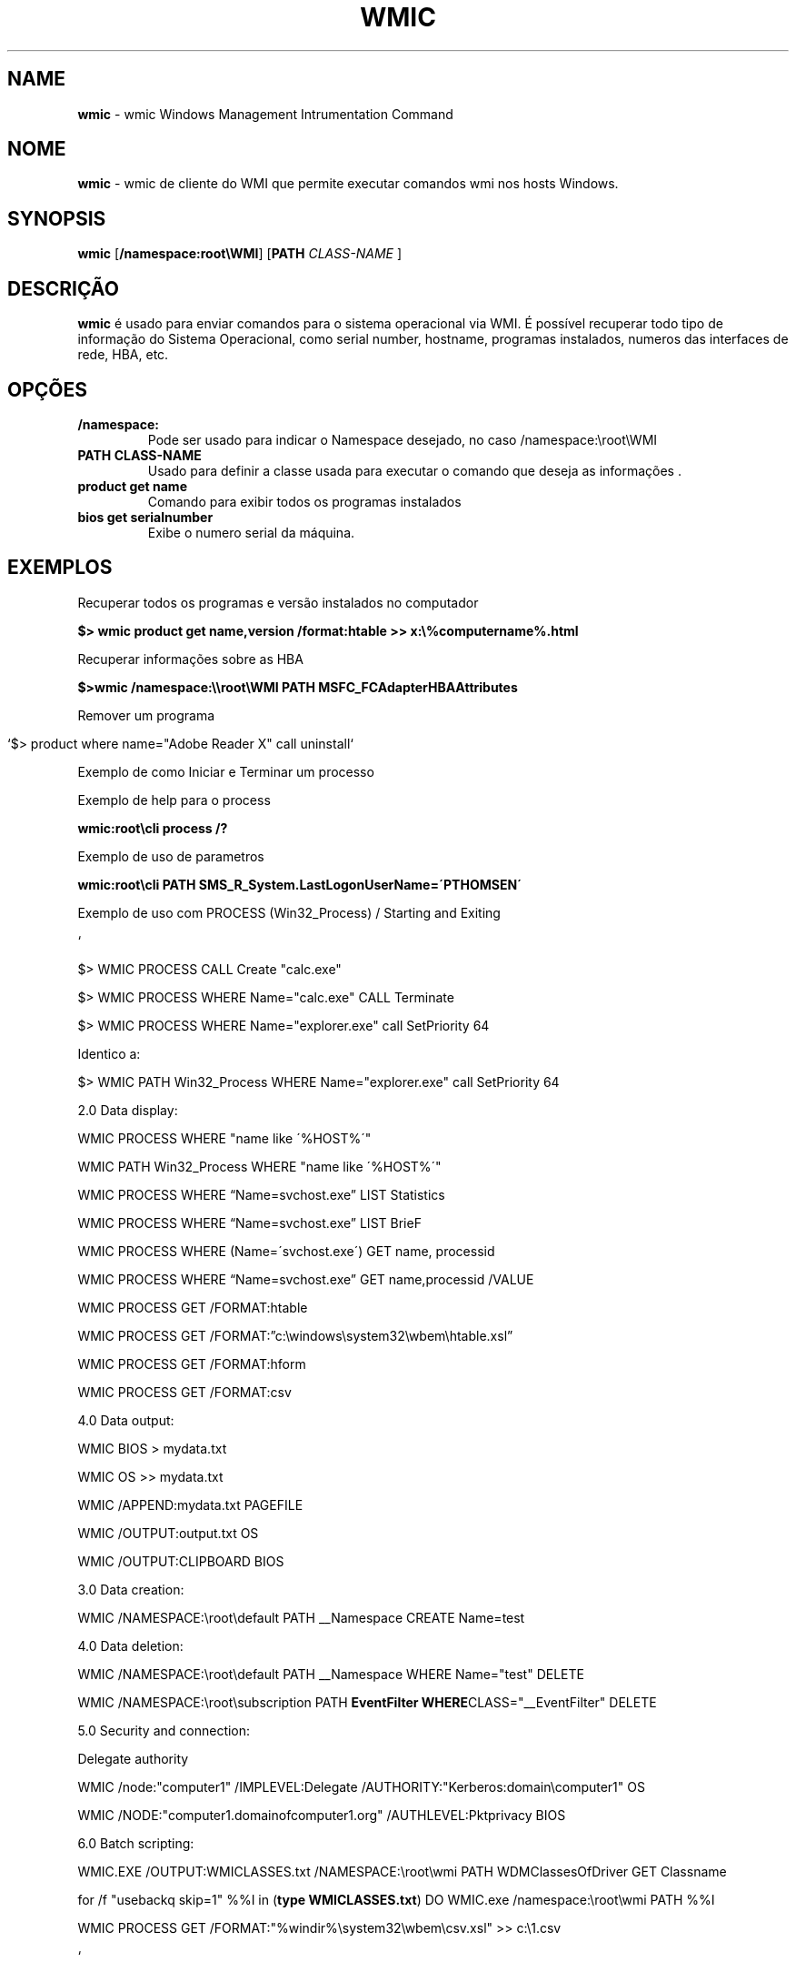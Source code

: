 .\" generated with Ronn/v0.7.3
.\" http://github.com/rtomayko/ronn/tree/0.7.3
.
.TH "WMIC" "1" "January 2016" "" ""
.
.SH "NAME"
\fBwmic\fR \- wmic Windows Management Intrumentation Command
.
.SH "NOME"
\fBwmic\fR \- wmic de cliente do WMI que permite executar comandos wmi nos hosts Windows\.
.
.SH "SYNOPSIS"
\fBwmic\fR [\fB/namespace:root\eWMI\fR] [\fBPATH\fR \fICLASS\-NAME\fR ]
.
.SH "DESCRIÇÃO"
\fBwmic\fR é usado para enviar comandos para o sistema operacional via WMI\. É possível recuperar todo tipo de informação do Sistema Operacional, como serial number, hostname, programas instalados, numeros das interfaces de rede, HBA, etc\.
.
.SH "OPÇÕES"
.
.TP
\fB/namespace:\fR
Pode ser usado para indicar o Namespace desejado, no caso /namespace:\eroot\eWMI
.
.TP
\fBPATH CLASS\-NAME\fR
Usado para definir a classe usada para executar o comando que deseja as informações \.
.
.TP
\fBproduct get name\fR
Comando para exibir todos os programas instalados
.
.TP
\fBbios get serialnumber\fR
Exibe o numero serial da máquina\.
.
.SH "EXEMPLOS"
Recuperar todos os programas e versão instalados no computador
.
.P
\fB$> wmic product get name,version /format:htable >> x:\e%computername%\.html\fR
.
.P
Recuperar informações sobre as HBA
.
.P
\fB$>wmic /namespace:\e\eroot\eWMI PATH MSFC_FCAdapterHBAAttributes\fR
.
.P
Remover um programa
.
.IP "" 4
.
.nf

`$> product where name="Adobe Reader X" call uninstall`
.
.fi
.
.IP "" 0
.
.P
Exemplo de como Iniciar e Terminar um processo
.
.P
Exemplo de help para o process
.
.P
\fBwmic:root\ecli process /?\fR
.
.P
Exemplo de uso de parametros
.
.P
\fBwmic:root\ecli PATH SMS_R_System\.LastLogonUserName=\'PTHOMSEN\'\fR
.
.P
Exemplo de uso com PROCESS (Win32_Process) / Starting and Exiting
.
.P
`
.
.P
$> WMIC PROCESS CALL Create "calc\.exe"
.
.P
$> WMIC PROCESS WHERE Name="calc\.exe" CALL Terminate
.
.P
$> WMIC PROCESS WHERE Name="explorer\.exe" call SetPriority 64
.
.P
Identico a:
.
.P
$> WMIC PATH Win32_Process WHERE Name="explorer\.exe" call SetPriority 64
.
.P
2\.0 Data display:
.
.P
WMIC PROCESS WHERE "name like \'%HOST%\'"
.
.P
WMIC PATH Win32_Process WHERE "name like \'%HOST%\'"
.
.P
WMIC PROCESS WHERE “Name=svchost\.exe” LIST Statistics
.
.P
WMIC PROCESS WHERE “Name=svchost\.exe” LIST BrieF
.
.P
WMIC PROCESS WHERE (Name=\'svchost\.exe\') GET name, processid
.
.P
WMIC PROCESS WHERE “Name=svchost\.exe” GET name,processid /VALUE
.
.P
WMIC PROCESS GET /FORMAT:htable
.
.P
WMIC PROCESS GET /FORMAT:”c:\ewindows\esystem32\ewbem\ehtable\.xsl”
.
.P
WMIC PROCESS GET /FORMAT:hform
.
.P
WMIC PROCESS GET /FORMAT:csv
.
.P
4\.0 Data output:
.
.P
WMIC BIOS > mydata\.txt
.
.P
WMIC OS >> mydata\.txt
.
.P
WMIC /APPEND:mydata\.txt PAGEFILE
.
.P
WMIC /OUTPUT:output\.txt OS
.
.P
WMIC /OUTPUT:CLIPBOARD BIOS
.
.P
3\.0 Data creation:
.
.P
WMIC /NAMESPACE:\eroot\edefault PATH __Namespace CREATE Name=test
.
.P
4\.0 Data deletion:
.
.P
WMIC /NAMESPACE:\eroot\edefault PATH __Namespace WHERE Name="test" DELETE
.
.P
WMIC /NAMESPACE:\eroot\esubscription PATH \fBEventFilter WHERE\fRCLASS="__EventFilter" DELETE
.
.P
5\.0 Security and connection:
.
.P
Delegate authority
.
.P
WMIC /node:"computer1" /IMPLEVEL:Delegate /AUTHORITY:"Kerberos:domain\ecomputer1" OS
.
.P
WMIC /NODE:"computer1\.domainofcomputer1\.org" /AUTHLEVEL:Pktprivacy BIOS
.
.P
6\.0 Batch scripting:
.
.P
WMIC\.EXE /OUTPUT:WMICLASSES\.txt /NAMESPACE:\eroot\ewmi PATH WDMClassesOfDriver GET Classname
.
.P
for /f "usebackq skip=1" %%I in (\fBtype WMICLASSES\.txt\fR) DO WMIC\.exe /namespace:\eroot\ewmi PATH %%I
.
.P
WMIC PROCESS GET /FORMAT:"%windir%\esystem32\ewbem\ecsv\.xsl" >> c:\e1\.csv
.
.P
`
.
.SH "AUTOR"
Rafael Quirino \- \fIquirinobytes (a) gmail com\fR
.
.SH "VEJA SOBRE"
wmic(5), powershell(1), txt2tags(1) Linux Man Page Howto \fIhttp://www\.schweikhardt\.net/man_page_howto\.html\fR
